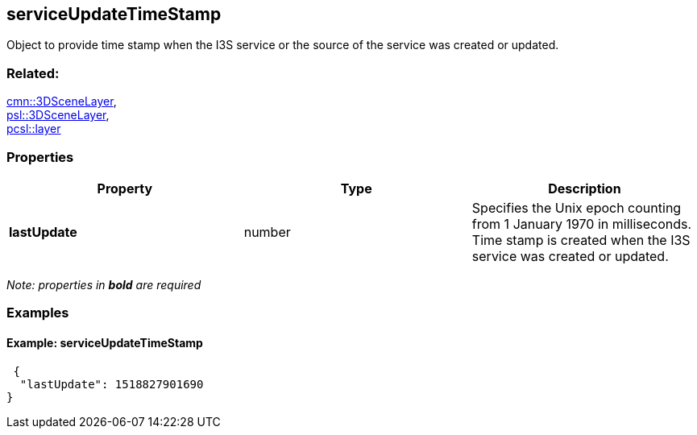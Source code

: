 == serviceUpdateTimeStamp

Object to provide time stamp when the I3S service or the source of the
service was created or updated.

=== Related:

link:3DSceneLayer.cmn.adoc[cmn::3DSceneLayer], +
link:3DSceneLayer.psl.adoc[psl::3DSceneLayer], +
link:layer.pcsl.adoc[pcsl::layer]

=== Properties

[width="100%",cols="34%,33%,33%",options="header",]
|===
|Property |Type |Description
|*lastUpdate* |number |Specifies the Unix epoch counting from 1 January
1970 in milliseconds. Time stamp is created when the I3S service was
created or updated.
|===

_Note: properties in *bold* are required_

=== Examples

==== Example: serviceUpdateTimeStamp

[source,json]
----
 {
  "lastUpdate": 1518827901690
} 
----
